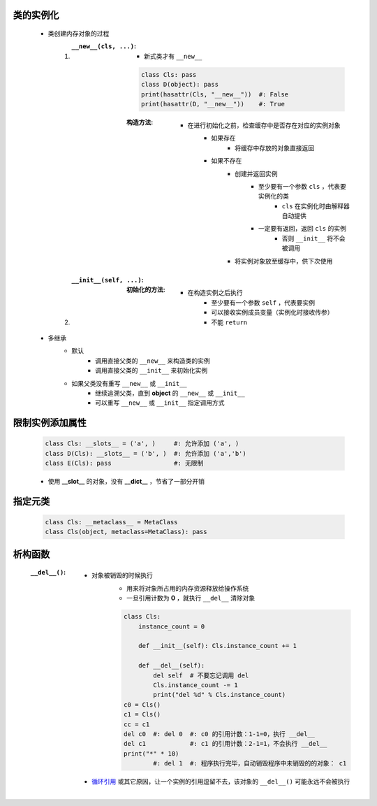类的实例化
---------
    - 类创建内存对象的过程
        1. :``__new__(cls, ...)``:
            - 新式类才有 ``__new__``
            .. code-block:: python

                class Cls: pass
                class D(object): pass
                print(hasattr(Cls, "__new__"))  #: False
                print(hasattr(D, "__new__"))    #: True
            :构造方法:
                - 在进行初始化之前，检查缓存中是否存在对应的实例对象
                    - 如果存在
                        - 将缓存中存放的对象直接返回
                    - 如果不存在
                        - 创建并返回实例
                            - 至少要有一个参数 ``cls`` ，代表要实例化的类
                                - ``cls`` 在实例化时由解释器自动提供
                            - 一定要有返回，返回 ``cls`` 的实例
                                - 否则 ``__init__`` 将不会被调用
                        - 将实例对象放至缓存中，供下次使用
        #. :``__init__(self, ...)``:
            :初始化的方法:
                - 在构造实例之后执行
                    - 至少要有一个参数 ``self`` ，代表要实例
                    - 可以接收实例成员变量（实例化时接收传参）
                    - 不能 ``return``
    - 多继承
        - 默认
            - 调用直接父类的 ``__new__`` 来构造类的实例
            - 调用直接父类的 ``__init__`` 来初始化实例
        - 如果父类没有重写 ``__new__`` 或 ``__init__``
            - 继续追溯父类，直到 **object** 的 ``__new__`` 或 ``__init__``
            - 可以重写 ``__new__`` 或 ``__init__`` 指定调用方式


限制实例添加属性
--------------
    .. code-block:: python

        class Cls: __slots__ = ('a', )     #: 允许添加 ('a', )
        class D(Cls): __slots__ = ('b', )  #: 允许添加 ('a','b')
        class E(Cls): pass                 #: 无限制
    - 使用 **__slot__** 的对象，没有 **__dict__** ，节省了一部分开销


指定元类
-------
    .. code-block:: python

        class Cls: __metaclass__ = MetaClass
        class Cls(object, metaclass=MetaClass): pass


析构函数
-------
    :``__del__()``:
        - 对象被销毁的时候执行
            - 用来将对象所占用的内存资源释放给操作系统
            - 一旦引用计数为 **0** ，就执行 ``__del__`` 清除对象
            .. code-block:: python

                class Cls:
                    instance_count = 0

                    def __init__(self): Cls.instance_count += 1

                    def __del__(self):
                        del self  # 不要忘记调用 del
                        Cls.instance_count -= 1
                        print("del %d" % Cls.instance_count)
                c0 = Cls()
                c1 = Cls()
                cc = c1
                del c0  #: del 0  #: c0 的引用计数：1-1=0，执行 __del__
                del c1            #: c1 的引用计数：2-1=1，不会执行 __del__
                print("*" * 10)
                        #: del 1  #: 程序执行完毕，自动销毁程序中未销毁的的对象： c1
        - `循环引用 <../内存管理/引用计数.rst>`_ 或其它原因，让一个实例的引用逗留不去，该对象的 ``__del__()`` 可能永远不会被执行

